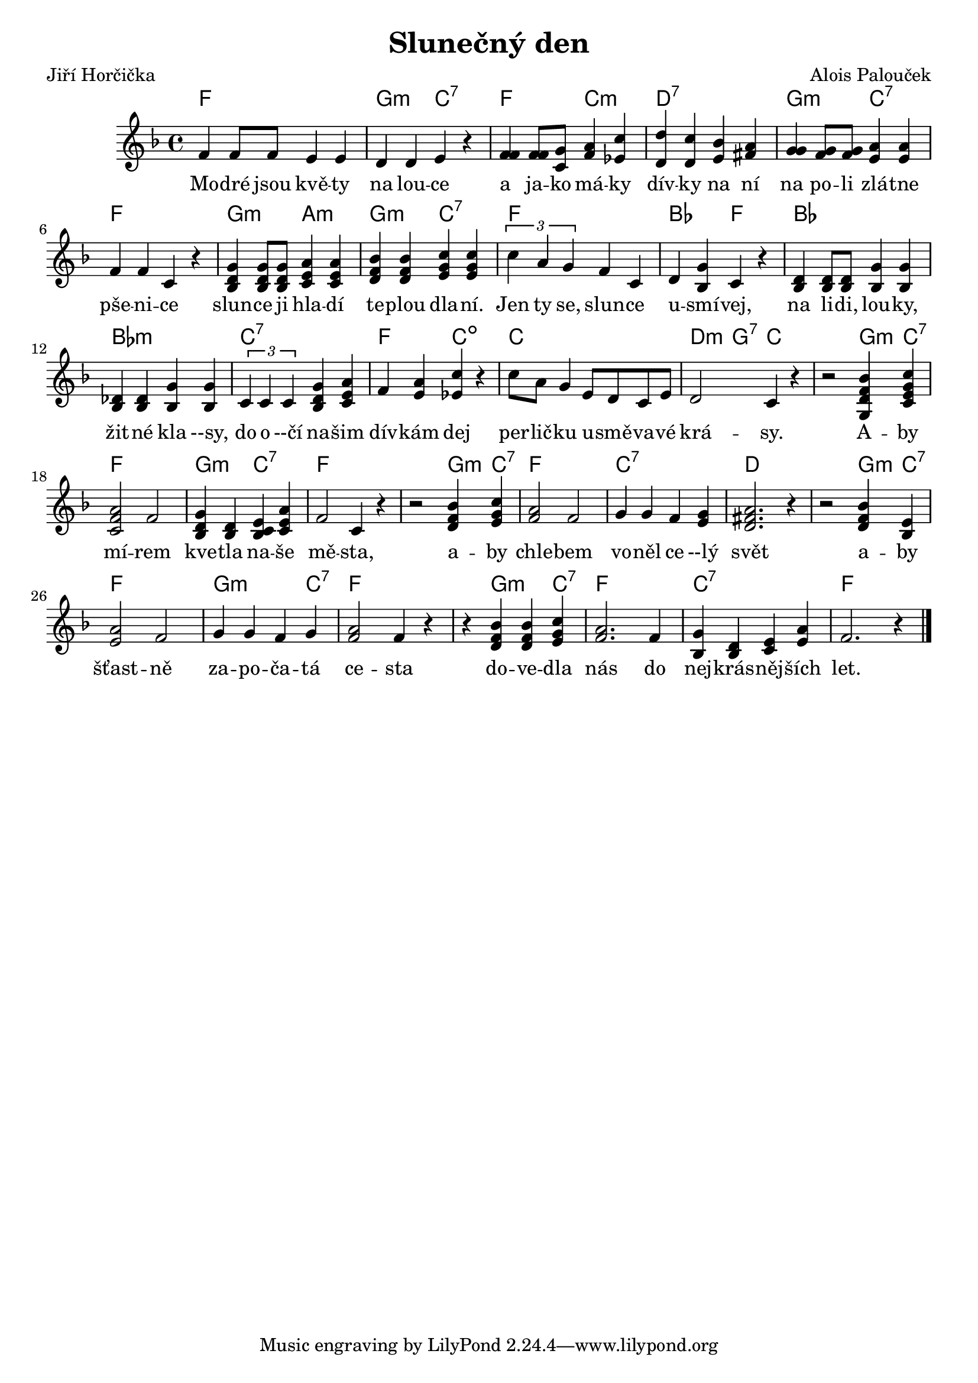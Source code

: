 \version "2.20.0"
\header {
        title = "Slunečný den"
        composer = "Alois Palouček"
	poet = "Jiří Horčička"
}

melody = \relative c' { \clef treble       
\time 4/4 \key f \major
f4 f8 f e4 e | d d e r |
< f f > < f f >8 <c g' > < f a >4 < es c'  > |
<d d' > < d c'> <e bes' > <fis a > | < g g > < f g  >8 < f g > < e a  >4 <e a>|
f f c r |  < bes d g>  < bes d g>8  < bes d g> <c e a>4 <c e a>|
<d f bes > <d f bes > <e g c> <e g c> \times 2/3 { c'4 a g } f c  |
d <bes g' > c r |  <bes d> <bes d>8 <bes d>  <bes g'>4   <bes g'> 
< bes des> <bes des> <bes g'> <bes g'> \times 2/3 { c4 c c } 
<bes d g > <c e a > | f <e a> <es c'> r | 
c'8 a g4 e8 d c e | d2 c4 r |
r2 <g d' f bes>4 <c e g c>  <c f a>2 f | 
<bes, d g >4 <bes d> <bes c e > <c e a>
f2 c4 r | r2 <d f bes>4 <e g c> | <f a>2 f | g4 g f <e g >
<d fis a >2. r4 | r2 <d f bes >4 <e bes> | <e a>2 f | g4 g f g |
<f a >2 f4 r | r <d f bes> <d f bes> <e g c> | <f a>2. f4 |
<bes, g'> <bes d> <c e> <e a> | f2. r4
        \bar "|."
}

text = \lyricmode { Mo -- dré jsou kvě -- ty na lou -- ce a ja -- ko má
-- ky dív -- ky na ní na po -- li zlá -- tne pše -- ni -- ce slun --
ce ji hla -- dí te -- plou dla -- ní.  Jen ty se, slun -- ce u -- smí
-- vej, na li -- di, lou -- ky, žit -- né kla --sy, do o --čí na --
šim dív -- kám dej per -- lič -- ku u -- smě -- va -- vé krá -- sy.  A
-- by mí -- rem kve -- tla na -- še mě -- sta, a -- by chle -- bem vo
-- něl ce --lý svět a -- by šťast -- ně za -- po -- ča -- tá ce -- sta
do -- ve -- dla nás do nej -- krás -- něj -- ších let.

 }

accompaniment =\chordmode {
f1 g2:min c:7 f c:min d1:7 g2:min c:7 f1
g2:min a:min g:min c:7 
f1 bes2 f bes1 bes:min c:7 f2 c:dim
c1 d4:min g:7 c1 
g4:min c:7 f1 g2:min c:7 f1. g4:min c:7 f1 c:7
d1. g4:min c:7 f1 g2.:min c4:7 f1 f4
g2:min c4:7 f1 c:7 f

 		}

                       \score {
                               <<
                                 \new ChordNames {
                                     \set chordChanges = ##t
                                      \accompaniment
                                    }

                                  \new Voice = "one" { \autoBeamOn \melody }
                                  \new Lyrics \lyricsto "one" \text
                               >>
                               \midi  { \tempo 4=180}
                               \layout { linewidth = 20.0\cm }
                       }


